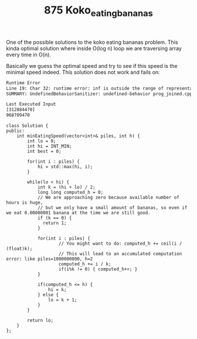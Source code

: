 #+TITLE: 875 Koko_eating_bananas

One of the possible solutions to the koko eating bananas problem. This kinda optimal solution where inside O(log n) loop we are traversing array every time in O(n).

Basically we guess the optimal speed and try to see if this speed is the minimal speed indeed. This solution does not work and fails on:

#+begin_src bash
Runtime Error
Line 19: Char 32: runtime error: inf is outside the range of representable values of type 'int' (solution.cpp)
SUMMARY: UndefinedBehaviorSanitizer: undefined-behavior prog_joined.cpp:28:32
#+end_src

#+begin_src bash
Last Executed Input
[312884470]
968709470
#+end_src

#+begin_src c++
class Solution {
public:
    int minEatingSpeed(vector<int>& piles, int h) {
        int lo = 0;
        int hi = INT_MIN;
        int best = 0;

        for(int i : piles) {
            hi = std::max(hi, i);
        }

        while(lo < hi) {
            int k = (hi + lo) / 2;
            long long computed_h = 0;
            // We are approaching zero because available number of hours is huge,
            // but we only have a small amount of bananas, so even if we eat 0.00000001 banana at the time we are still good.
            if (k == 0) {
              return 1;
            }

            for(int i : piles) {
                    // You might want to do: computed_h += ceil(i / (float)k);
                    // This will lead to an accumulated computation error: like piles=1000000000, h=2
                    computed_h += i / k;
                    if(i%k != 0) { computed_h++; }
            }

            if(computed_h <= h) {
                hi = k;
            } else {
                lo = k + 1;
            }
        }

        return lo;
    }
};
#+end_src
